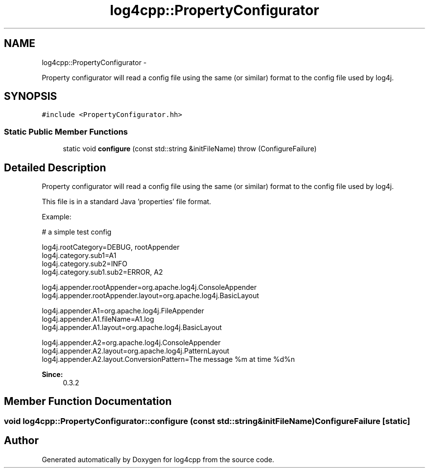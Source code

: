 .TH "log4cpp::PropertyConfigurator" 3 "Tue Sep 22 2015" "Version 1.1" "log4cpp" \" -*- nroff -*-
.ad l
.nh
.SH NAME
log4cpp::PropertyConfigurator \- 
.PP
Property configurator will read a config file using the same (or similar) format to the config file used by log4j\&.  

.SH SYNOPSIS
.br
.PP
.PP
\fC#include <PropertyConfigurator\&.hh>\fP
.SS "Static Public Member Functions"

.in +1c
.ti -1c
.RI "static void \fBconfigure\fP (const std::string &initFileName)  throw (ConfigureFailure)"
.br
.in -1c
.SH "Detailed Description"
.PP 
Property configurator will read a config file using the same (or similar) format to the config file used by log4j\&. 

This file is in a standard Java 'properties' file format\&. 
.PP
Example:
.br
 
.PP
.nf

# a simple test config
.fi
.PP
.PP
.PP
.nf
log4j\&.rootCategory=DEBUG, rootAppender
log4j\&.category\&.sub1=A1
log4j\&.category\&.sub2=INFO
log4j\&.category\&.sub1\&.sub2=ERROR, A2
.fi
.PP
.PP
.PP
.nf
log4j\&.appender\&.rootAppender=org\&.apache\&.log4j\&.ConsoleAppender
log4j\&.appender\&.rootAppender\&.layout=org\&.apache\&.log4j\&.BasicLayout
.fi
.PP
.PP
.PP
.nf
log4j\&.appender\&.A1=org\&.apache\&.log4j\&.FileAppender
log4j\&.appender\&.A1\&.fileName=A1\&.log
log4j\&.appender\&.A1\&.layout=org\&.apache\&.log4j\&.BasicLayout
.fi
.PP
.PP
.PP
.nf
log4j\&.appender\&.A2=org\&.apache\&.log4j\&.ConsoleAppender
log4j\&.appender\&.A2\&.layout=org\&.apache\&.log4j\&.PatternLayout
log4j\&.appender\&.A2\&.layout\&.ConversionPattern=The message %m at time %d%n
.fi
.PP
.PP
\fBSince:\fP
.RS 4
0\&.3\&.2 
.RE
.PP

.SH "Member Function Documentation"
.PP 
.SS "void log4cpp::PropertyConfigurator::configure (const std::string &initFileName)\fBConfigureFailure\fP\fC [static]\fP"


.SH "Author"
.PP 
Generated automatically by Doxygen for log4cpp from the source code\&.
